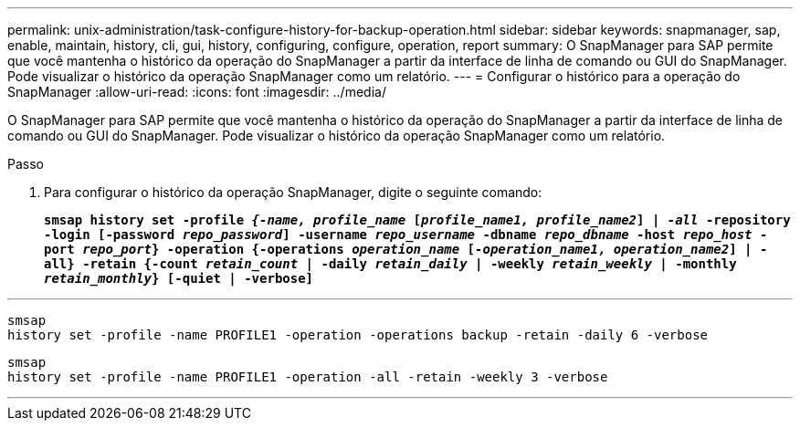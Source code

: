 ---
permalink: unix-administration/task-configure-history-for-backup-operation.html 
sidebar: sidebar 
keywords: snapmanager, sap, enable, maintain, history, cli, gui, history, configuring, configure, operation, report 
summary: O SnapManager para SAP permite que você mantenha o histórico da operação do SnapManager a partir da interface de linha de comando ou GUI do SnapManager. Pode visualizar o histórico da operação SnapManager como um relatório. 
---
= Configurar o histórico para a operação do SnapManager
:allow-uri-read: 
:icons: font
:imagesdir: ../media/


[role="lead"]
O SnapManager para SAP permite que você mantenha o histórico da operação do SnapManager a partir da interface de linha de comando ou GUI do SnapManager. Pode visualizar o histórico da operação SnapManager como um relatório.

.Passo
. Para configurar o histórico da operação SnapManager, digite o seguinte comando:
+
`*smsap history set -profile _{-name, profile_name_ [_profile_name1, profile_name2_] | _-all_ -repository -login [-password _repo_password_] -username _repo_username_ -dbname _repo_dbname_ -host _repo_host_ -port _repo_port_} -operation {-operations _operation_name_ [_-operation_name1, operation_name2_] | -all} -retain {-count _retain_count_ | -daily _retain_daily_ | -weekly _retain_weekly_ | -monthly _retain_monthly_} [-quiet | -verbose]*`



'''
[listing]
----

smsap
history set -profile -name PROFILE1 -operation -operations backup -retain -daily 6 -verbose
----
[listing]
----

smsap
history set -profile -name PROFILE1 -operation -all -retain -weekly 3 -verbose
----
'''